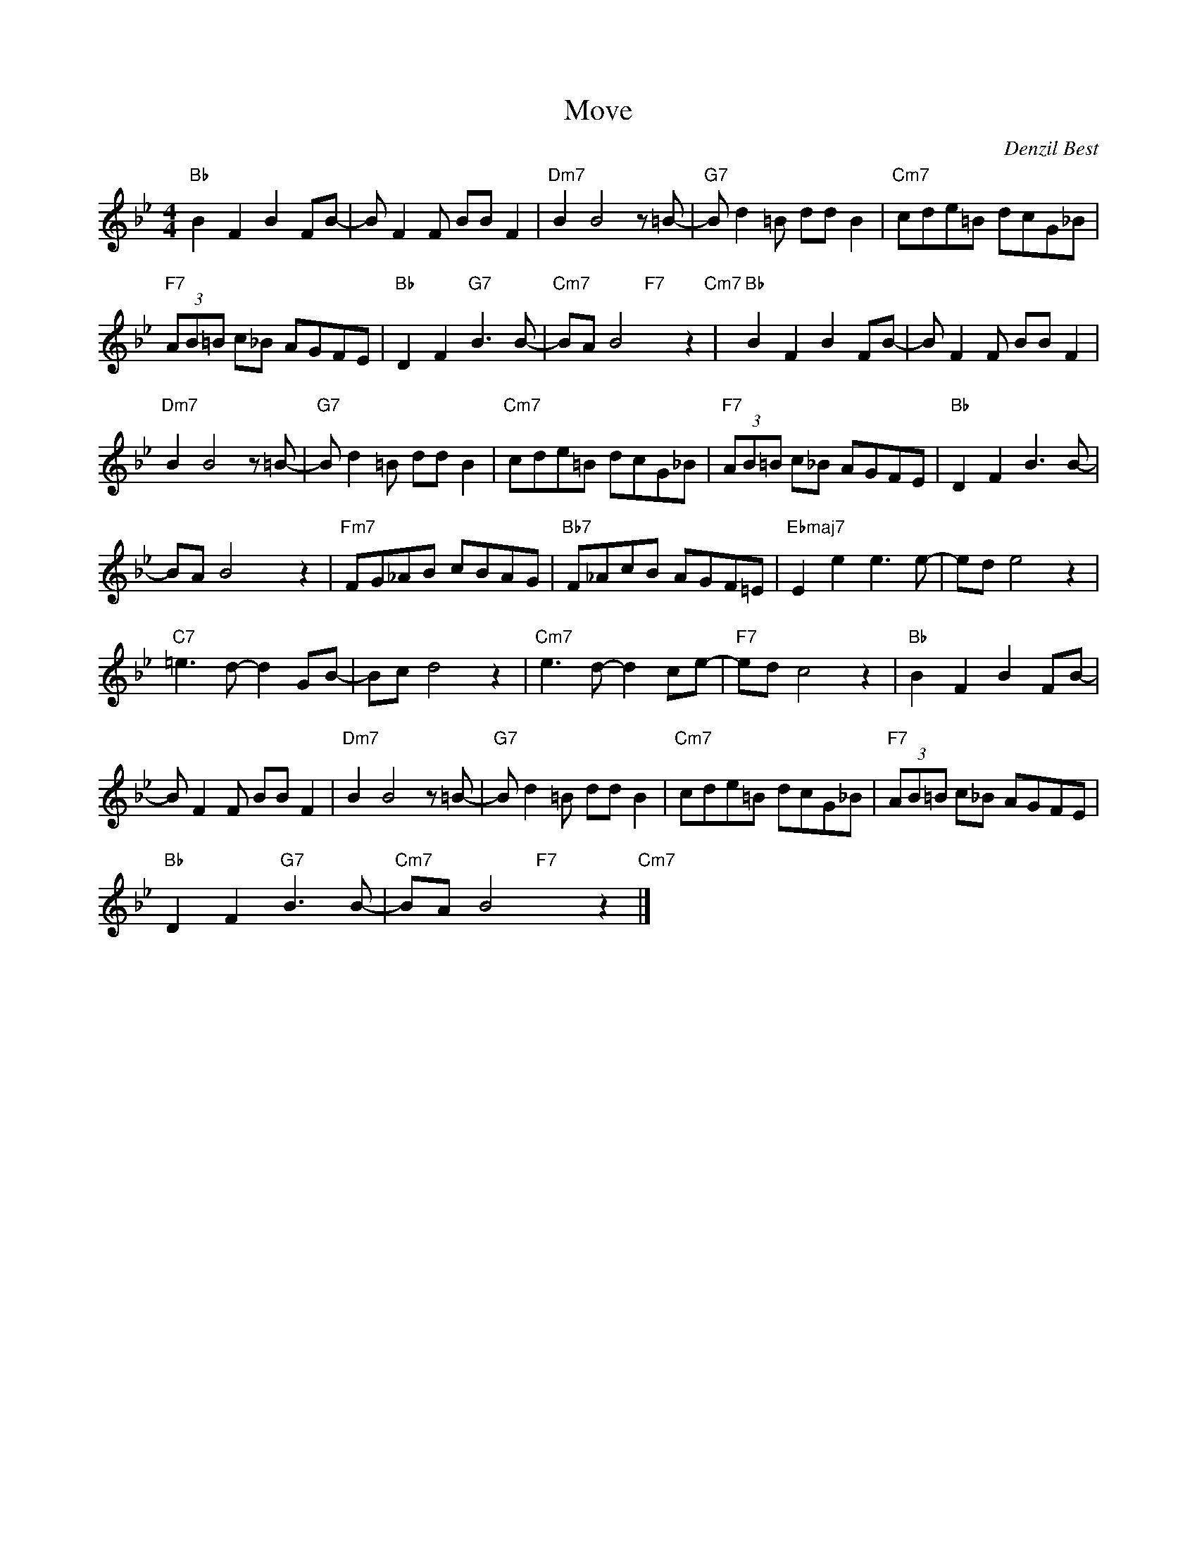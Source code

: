 X:1
T:Move
C:Denzil Best
Z:All Rights Reserved
%%score ( 1 2 )
L:1/8
M:4/4
K:Bb
V:1 treble 
%%MIDI program 40
V:2 treble 
%%MIDI channel 1
%%MIDI program 40
L:1/4
V:1
"Bb" B2 F2 B2 FB- | B F2 F BB F2 |"Dm7" B2 B4 z =B- |"G7" B d2 =B dd B2 |"Cm7" cde=B dcG_B | %5
"F7" (3AB=B c_B AGFE |"Bb" D2 F2"G7" B3 B- |"Cm7" BA B4 z2"Cm7" |"Bb" B2 F2 B2 FB- | B F2 F BB F2 | %10
"Dm7" B2 B4 z =B- |"G7" B d2 =B dd B2 |"Cm7" cde=B dcG_B |"F7" (3AB=B c_B AGFE |"Bb" D2 F2 B3 B- | %15
 BA B4 z2 |"Fm7" FG_AB cBAG |"Bb7" F_AcB AGF=E |"Ebmaj7" E2 e2 e3 e- | ed e4 z2 | %20
"C7" =e3 d- d2 GB- | Bc d4 z2 |"Cm7" e3 d- d2 ce- |"F7" ed c4 z2 |"Bb" B2 F2 B2 FB- | %25
 B F2 F BB F2 |"Dm7" B2 B4 z =B- |"G7" B d2 =B dd B2 |"Cm7" cde=B dcG_B |"F7" (3AB=B c_B AGFE | %30
"Bb" D2 F2"G7" B3 B- |"Cm7" BA B4 z2"Cm7" |] %32
V:2
 x4 | x4 | x4 | x4 | x4 | x4 | x4 | x2"F7" x z | x4 | x4 | x4 | x4 | x4 | x4 | x4 | x2 x z | x4 | %17
 x4 | x4 | x4 | x4 | x4 | x4 | x4 | x4 | x4 | x4 | x4 | x4 | x4 | x4 | x2"F7" x z |] %32

